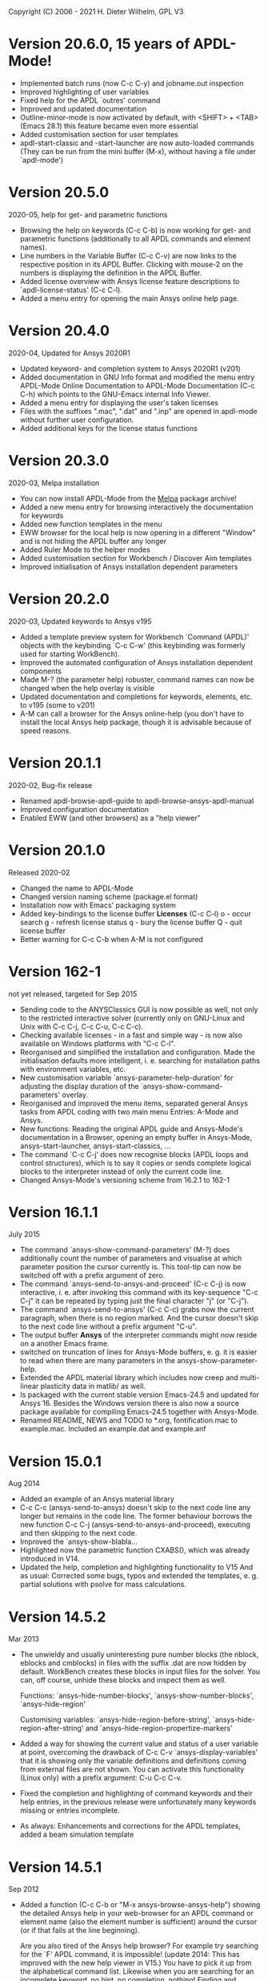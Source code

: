 #+DATE: Time-stamp: <2021-09-12>
#+bind: org-html-preamble-format (("en" "%d"))
#+OPTIONS: html-link-use-abs-url:nil html-postamble:t html-preamble:t
#+OPTIONS: html-scripts:t html-style:t html5-fancy:nil tex:t
#+HTML_DOCTYPE: xhtml-strict
#+DESCRIPTION: Version 20.6.0
#+HTML_CONTAINER: div
#+HTML_LINK_HOME: https://github.com/dieter-wilhelm/ansys-mode
#+HTML_LINK_UP: index.html
#+HTML_HEAD:
#+HTML_HEAD_EXTRA:
#+HTML_MATHJAX:
#+INFOJS_OPT:
#+LATEX_HEADER:

#+STARTUP: showall
# #+title: News and History of APDL-Mode

Copyright (C) 2006 - 2021  H. Dieter Wilhelm, GPL V3

* Version 20.6.0, 15 years of APDL-Mode!
  - Implemented batch runs (now C-c C-y) and jobname.out inspection
  - Improved highlighting of user variables
  - Fixed help for the APDL `outres' command
  - Improved and updated documentation
  - Outline-minor-mode is now activated by default, with <SHIFT> +
    <TAB> (Emacs 28.1) this feature became even more essential
  - Added customisation section for user templates
  - apdl-start-classic and -start-launcher are now auto-loaded
    commands (They can be run from the mini buffer (M-x), without
    having a file under `apdl-mode')
* Version 20.5.0
  2020-05, help for get- and parametric functions
  - Browsing the help on keywords (C-c C-b) is now working for get-
    and parametric functions (additionally to all APDL commands and
    element names).
  - Line numbers in the Variable Buffer (C-c C-v) are now links to the
    respective position in its APDL Buffer.  Clicking with mouse-2 on
    the numbers is displaying the definition in the APDL Buffer.
  - Added license overview with Ansys license feature descriptions to
    `apdl-license-status' (C-c C-l).
  - Added a menu entry for opening the main Ansys online help page.
* Version 20.4.0
  2020-04, Updated for Ansys 2020R1
  - Updated keyword- and completion system to Ansys 2020R1 (v201)
  - Added documentation in GNU Info format and modified the menu
    entry APDL-Mode Online Documentation to APDL-Mode Documentation
    (C-c C-h) which points to the GNU-Emacs internal Info Viewer.
  - Added a menu entry for displaying the user's taken licenses
  - Files with the suffixes ".mac", ".dat" and ".inp" are opened in
    apdl-mode without further user configuration.
  - Added additional keys for the license status functions
* Version 20.3.0
  2020-03, Melpa installation
  - You can now install APDL-Mode from the [[https://melpa.org/][Melpa]] package archive!
  - Added a new menu entry for browsing interactively the
    documentation for keywords
  - Added new function templates in the menu
  - EWW browser for the local help is now opening in a different
    "Window" and is not hiding the APDL buffer any longer
  - Added Ruler Mode to the helper modes
  - Added customisation section for Workbench / Discover Aim templates
  - Improved initialisation of Ansys installation dependent
    parameters
* Version 20.2.0
  2020-03, Updated keywords to Ansys v195
  - Added a template preview system for Workbench `Command (APDL)'
    objects with the keybinding `C-c C-w' (this keybinding was
    formerly used for starting WorkBench).
  - Improved the automated configuration of Ansys installation
    dependent components
  - Made M-? (the parameter help) robuster, command names can now be
    changed when the help overlay is visible
  - Updated documentation and completions for keywords, elements,
    etc. to v195 (some to v201)
  - A-M can call a browser for the Ansys online-help (you don't have
    to install the local Ansys help package, though it is advisable
    because of speed reasons.

* Version 20.1.1
  2020-02, Bug-fix release
  - Renamed apdl-browse-apdl-guide to apdl-browse-ansys-apdl-manual
  - Improved configuration documentation
  - Enabled EWW (and other browsers) as a "help viewer"

* Version 20.1.0
  Released  2020-02
  - Changed the name to APDL-Mode
  - Changed version naming scheme (package.el format)
  - Installation now with Emacs' packaging system
  - Added key-bindings to the license buffer **Licenses** (C-c C-l)
    o - occur search
    g - refresh license status
    q - bury the license buffer
    Q - quit license buffer
  - Better warning for C-c C-b when A-M is not configured

* Version 162-1
  not yet released, targeted for Sep 2015
  - Sending code to the ANYSClassics GUI is now possible as well, not
    only to the restricted interactive solver (currently only on
    GNU-Linux and Unix with C-c C-j, C-c C-u, C-c C-c).
  - Checking available licenses - in a fast and simple way - is now
    also available on Windows platforms with "C-c C-l".
  - Reorganised and simplified the installation and configuration.
    Made the initialisation defaults more intelligent,
    i. e. searching for installation paths with environment
    variables, etc.
  - New customisation variable `ansys-parameter-help-duration' for
    adjusting the display duration of the
    `ansys-show-command-parameters' overlay.
  - Reorganised and improved the menu items, separated general Ansys
    tasks from APDL coding with two main menu Entries: A-Mode and
    Ansys.
  - New functions: Reading the original APDL guide and Ansys-Mode's
    documentation in a Browser, opening an empty buffer in
    Ansys-Mode, ansys-start-launcher, ansys-start-classics, ...
  - The command `C-c C-j' does now recognise blocks (APDL loops and
    control structures), which is to say it copies or sends complete
    logical blocks to the interpreter instead of only the current
    code line.
  - Changed Ansys-Mode's versioning scheme from 16.2.1 to 162-1

* Version 16.1.1
  July 2015
  - The command `ansys-show-command-parameters' (M-?) does
    additionally count the number of parameters and visualise at
    which parameter position the cursor currently is.  This tool-tip
    can now be switched off with a prefix argument of zero.
  - The command `ansys-send-to-ansys-and-proceed' (C-c C-j) is now
    interactive, i. e. after invoking this command with its key-sequence
    "C-c C-j" it can be repeated by typing just the final character "j"
    (or "C-j").
  - The command `ansys-send-to-ansys' (C-c C-c) grabs now the current
    paragraph, when there is no region marked.  And the cursor doesn't
    skip to the next code line without a prefix argument "C-u".
  - The output buffer *Ansys* of the interpreter commands might now
    reside on a another Emacs frame.
  - switched on truncation of lines for Ansys-Mode buffers, e. g. it is
    easier to read when there are many parameters in the
    ansys-show-parameter-help.
  - Extended the APDL material library which includes now creep and
    multi-linear plasticity data in matlib/ as well.
  - Is packaged with the current stable version Emacs-24.5 and updated
    for Ansys 16.  Besides the Windows version there is also now a
    source package available for compiling Emacs-24.5 together with
    Ansys-Mode.
  - Renamed README, NEWS and TODO to *.org, fontification.mac to
    example.mac.  Included an example.dat and example.anf

* Version 15.0.1
  Aug 2014
  - Added an example of an Ansys material library
  - C-c C-c (ansys-send-to-ansys) doesn't skip to the next code line any
    longer but remains in the code line. The former behaviour borrows
    the new function C-c C-j (ansys-send-to-ansys-and-proceed),
    executing and then skipping to the next code.
  - Improved the `ansys-show-blabla...
  - Highlighted now the parametric function CXABS(), which was already
    introduced in V14.
  - Updated the help, completion and highlighting functionality to V15
    And as usual: Corrected some bugs, typos and extended the templates,
    e. g. partial solutions with psolve for mass calculations.

* Version 14.5.2
  Mar 2013
  - The unwieldy and usually uninteresting pure number blocks (the
    nblock, eblocks and cmblocks) in files with the suffix .dat are now
    hidden by default.  WorkBench creates these blocks in input files
    for the solver.  You can, off course, unhide these blocks and
    inspect them as well.

    Functions: `ansys-hide-number-blocks', `ansys-show-number-blocks',
    `ansys-hide-region'

    Customising variables: `ansys-hide-region-before-string',
    `ansys-hide-region-after-string' and
    `ansys-hide-region-propertize-markers'

  - Added a way for showing the current value and status of a user
    variable at point, overcoming the drawback of C-c C-v
    `ansys-display-variables' that it is showing only the variable
    definitions and definitions coming from external files are not
    shown. You can activate this functionality (Linux only) with a
    prefix argument: C-u C-c C-v.
  - Fixed the completion and highlighting of command keywords and their
    help entries, in the previous release were unfortunately many
    keywords missing or entries incomplete.
  - As always: Enhancements and corrections for the APDL templates,
    added a beam simulation template

* Version 14.5.1
  Sep 2012
  - Added a function (C-c C-b or "M-x ansys-browse-ansys-help") showing
    the detailed Ansys help in your web-browser for an APDL command or
    element name (also the element number is sufficient) around the
    cursor (or if that fails at the line beginning).

    Are you also tired of the Ansys help browser?  For example try
    searching for the `F' APDL command, it is impossible! (update 2014:
    This has improved with the new help viewer in V15.) You have to pick
    it up from the alphabetical command list. Likewise when you are
    searching for an incomplete keyword, no hint, no completion,
    nothing!  Finding and browsing relevant APDL documentation is still
    cumbersome and too slow.

    As a highlight of this release you can now read immediately the
    detailed Ansys help in your web browser for *all* APDL command AND
    element names around the cursor (or for the first command in the
    current line if that fails to be valid keyword).  You may input your
    search string also interactively, including its completion to Ansys
    help keywords and of certain help categories, like `Release Notes'
    and such. This is an ideal complement to Ansys-Mode's in-built
    `command syntax help'.

  - The function `ansys-start-ansys' is now available under Windows as well
    and starts the APDL product launcher under this platform.
  - When calling `ansys-browse-ansys-help' and
    `ansys-show-command-parameters' (M-? - the in-built `command syntax
    help') with a prefix argument for interactively entering a command
    name, the name is now completable.  And in the non-interactive mode
    both functions working also for APDL commands which are commented
    out as well (only for the first command in case of
    `ansys-show-command-parameters').
  - Also the input of `ansys-query-ansys-command' (C-c C-q) is now
    completable to all current Ansys commands and with an optional
    prefix argument the current code line is copied as the initial
    input.
  - Improved the introductory and the in-depth tutorial and extended the
    documentation with an APDL and syntax highlighting reference in HTML
    and PDF. (To some degree syntax highlighted in the PDF version as
    well)
  - Values of the `_RETURN' variable are now documented in the function
    `ansys-skeleton-information'
  - `ansys-next-code-line' and `ansys-previous-code-line' (M-n, M-p) are
    now skipping over node and elements blocks, which are only pure
    number blocks.  They are now alternatives to
    `ansys-number-block-start' C-c { and C-c } respectively
  - Removed bug in customisation system and dropped 32 bit Ansys support
    in line with the Ansys OS
    [https://www.ansys.com/Support/Platform+Support strategy] for 2013.
  - Described a poor man's round() workaround in ansys-template-function
    under the nint() entry

* Version 14.0.1
  June 2012
  - Enhanced the documentation, included is now an introductory tutorial
    `ansys-mode_tutorial.pdf' and a hands-on tutorial
    `APDL_tutorial.pdf'
  - Added a timer for getting rid of the parameter help overlays after
    some time interval (1 min) without reusing the parameter help
  - Added a (customisable) variable `ansys-no-of-processors' and
    function with the same name for specifying the number of processors
    for an Ansys multiprocessor run
  - Activated outline-minor-mode and auto-insertion (in default_el)
  - Extended mode commands, templates and removed typos mainly in
    ansys-template.el. For example added all *get functions in the
    ansys-skeleton-function template
  - Added a custom variable the corresponding function
    ansys-ansysli-servers for specifying the ansys interconnect license
    servers
  - Added a new shortcut and menu entry isometric view
  - Applied sensible defaults to ansys-lmutil-program, ansys-program and
    ansys-help-program, for most needs it should now be enough just to
    set the used ansys version (ansys-current-ansys-version, if it is
    not 140, see the example configuration file default_el) and maybe
    additionally the installation directory (ansys-install-directory).

* Version 13.0.1
  March 2011
  - Added support for aligning whole sections of Ansys variable
    definitions, both in the Ansys menu and as a keyboard shortcut 'C-c
    C-a'
  - Enhanced ansys-display-skeleton with an optional argument for
    inserting the respective skeleton in the APDL buffer.
  - Enhanced some "interactive" code templates with lists for completing
    the input and sensible defaults
  - Refined some abbreviation definitions and focused the display of
    abbreviations to the mode specific ones
  - Fixed insert pair functions, like 'C-c %'
  - Changed keyboard shortcut for calling the Ansys help to 'C-c C-h'
  - Updated keyword list, deprecated elements, undocumented commands,
    etc. to release 13.0 of Ansys, as usual.

* Version 12.0.1
  Dec 2010
  - Some new graphics commands like ansys-zoom-in, -zoom-out,
    -move-left, -right, -up, -down, etc.
  - The lisp code had to be split up for better maintenance, the code
    files for are now provided in an archive together with their
    compiled state for speed reasons.
  - Reworked the highlighting mainly for the sake of speed.  There
    are now highlighting levels to choose from, offering
    e. g. highlighting of deprecated element types in a warning-face,
    deprecated Ansys * comments and so on
  - Updated and improved the readability of the mode's help and the
    README file
  - The output from the LMUtil license status tool (C-c C-l) is now
    filtered on UNIX to be more concise.
  - The `ansys-send-to-ansys' (C-c C-c) and the ansys-copy-or-send-above
    (C-c C-u) commands are now generalised so that they are also doing
    some useful stuff without a running Ansys interpreter process (they
    copy in that case the cursor line/the chosen region and copy from
    the file beginning to the cursor line, respectively, to the
    clipboard).  Given a prefix argument to these commands, the cursor
    won't move to the next code line.
  - The completion of Ansys keywords is reworked and has improved.  Ansys
    symbols are now completed in 3 ways: Up-case, down-case and
    capitalise.
  - New: Added tool-tips to all Ansys menu entries.  Activated or
    deactivated menu entries according to the context
  - Ansys mode tries to gather information from the OS environment when
    the variable `ansys-license-file' is not set by the user and uses
    now Ansys standard names as default values for some more variables.
  - The variables in the variable summary are now sorted according to
    their first occurrence and not any longer in "definition types".  Now
    component names are included with the variable highlighting.
  - Added menu entry for reloading Ansys Mode for the case when certain
    customisation options in the code files itself are changed and
    require a code reloading to take effect.
  - Ansys mode changes some Emacs default behaviour to smooth the
    transition from other editors

* Version 11.0.2
  Nov 2009
  - Enabled the preview of code templates or fragments (called
    skeletons in this mode, please inspect `ansys-display-skeleton').
  - Removed "buffer has no process" bug when killing an ansys-mode
    buffer.
  - Submitting interactively Ansys commands (via mini-buffer query, not
    only as written in a macro file) to the solver process,
    ansys-query-ansys-command (C-c C-q).

* ansys-mode.el 11.0.1
  2009 in comparison to ansys-mod.el,
   - New: Provides Ansys command parameter- and syntax help.
   - New: Offers Ansys process management: Acquiring license server
     information in a buffer Starting and stopping asynchronously
     Ansys runs.  Sending code lines to running Ansys process (sort of
     code debugging facility) and getting the output into a buffer.
   - New: Experimental highlighting of user defined variables.
     Redefinition and clearing of variables is not yet taken into
     account.
   - New: Emacs customisation facility is available for the new Ansys
     mode group.
   - New: Emacs outline-minor-mode is readily available in conjunction
     with this mode.
   - Completions of Ansys commands are now case-sensitive, with
     additional completion of function and element names.
   - Previously defined skeletons are fully functional now, new ones
     are added and enabled with the abbreviation and auto-load
     facilities of Emacs 22.
   - Ansys' interpreter's disregard of any capitalisation is now fully
     taken into account in the highlighting.
   - The apostrophe "'" is now assigned as the Ansys string and the
     value of character parameters delimiter and not wrongly """;
     the strings are highlighted accordingly.
   - The dollar sign "$" is now emphasised as the Ansys condensed
     input character (multiple Ansys commands in one line).
   - The colon ":" is now emphasised as the Ansys colon do loop
     character ("(x:y:z)" means from x to y, in z steps, z is equal to
     one as default).  For example: "n,(1:6),(2:18:2)" runs 6 loops.
     Colon loops are working also with real values: k,,(2.5:3:0.1) and
     with array parameters: k,,A(1:100), but the latter is an
     undocumented feature. Since ansys 11.0 the colon looping is also
     working with *GET functions (example: A(1:5)=NX(1:5))). A ":"
     indicates also a beginning of a label for the *GO and *IF
     command.
   - "%" is now distinguished as the Ansys parameter substitution
     and format specifier character.
   - The ampersand "&" is now correctly highlighted as the only
     available Ansys continuation character applicable to the format
     commands (*MSG, *MWRITE, *VREAD and *VWRITE) command and the
     subsequent format strings of the command are highlighted.
   - New: " *" (<SPC> before `*') is indicated as an (Ansys deprecated)
     comment sign e. g.: %% a = 3 **4 %% results in "a" having the value
     3, whereas %% a = 3**4 %% sets "a" to 81!
   - New: A line beginning with a comma is indented to the length of the
     last non slash or asterisk command as a reminder that the Ansys
     solver interprets this as a space holder for the last command
     keyword (the Ansys default command concept).
   - Extended documentation, code cleaning and simplification of commands
     (e.g. comment handling) with the application of standard Emacs 22
     facilities among other things.

# The following is for Emacs
# local variables:
# word-wrap: t
# show-trailing-whitespace: t
# indicate-empty-lines: t
# time-stamp-active: t
# time-stamp-format: "%:y-%02m-%02d"
# end:
